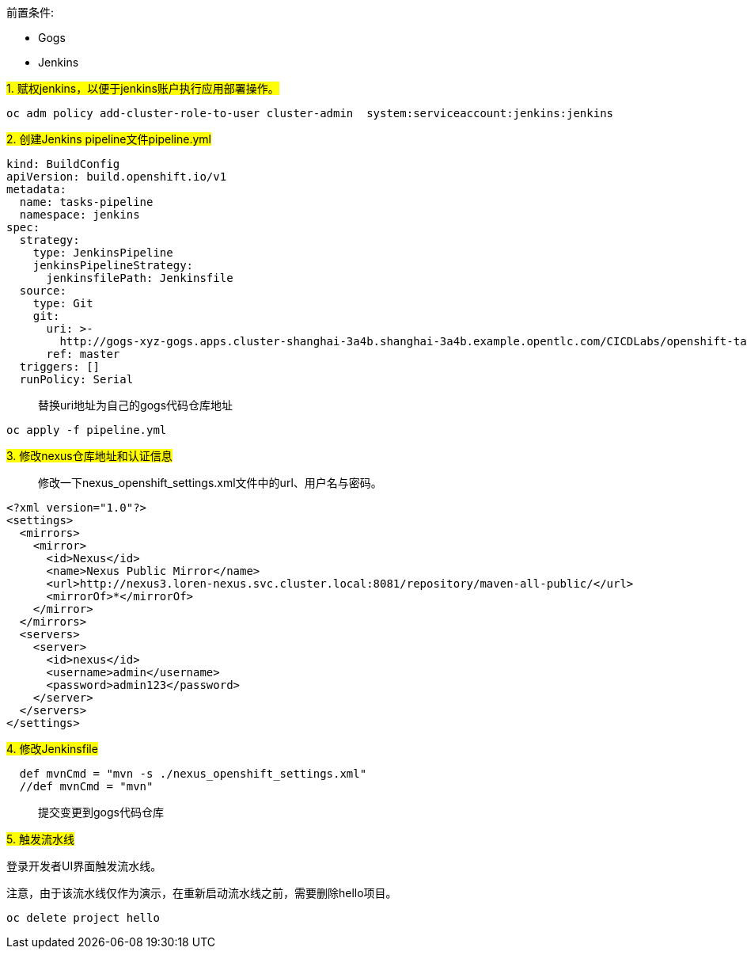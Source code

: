 
前置条件:

- Gogs
- Jenkins


##1. 赋权jenkins，以便于jenkins账户执行应用部署操作。##


```
oc adm policy add-cluster-role-to-user cluster-admin  system:serviceaccount:jenkins:jenkins
```

##2. 创建Jenkins pipeline文件pipeline.yml##


```
kind: BuildConfig
apiVersion: build.openshift.io/v1
metadata:
  name: tasks-pipeline
  namespace: jenkins
spec:
  strategy:
    type: JenkinsPipeline
    jenkinsPipelineStrategy:
      jenkinsfilePath: Jenkinsfile
  source:
    type: Git
    git:
      uri: >-
        http://gogs-xyz-gogs.apps.cluster-shanghai-3a4b.shanghai-3a4b.example.opentlc.com/CICDLabs/openshift-tasks-private.git
      ref: master
  triggers: []
  runPolicy: Serial
```
  
> 替换uri地址为自己的gogs代码仓库地址
  
```
oc apply -f pipeline.yml
```


##3. 修改nexus仓库地址和认证信息##


> 修改一下nexus_openshift_settings.xml文件中的url、用户名与密码。


```
<?xml version="1.0"?>
<settings>
  <mirrors>
    <mirror>
      <id>Nexus</id>
      <name>Nexus Public Mirror</name>
      <url>http://nexus3.loren-nexus.svc.cluster.local:8081/repository/maven-all-public/</url>
      <mirrorOf>*</mirrorOf>
    </mirror>
  </mirrors>
  <servers>
    <server>
      <id>nexus</id>
      <username>admin</username>
      <password>admin123</password>
    </server>
  </servers>
</settings>
```


##4. 修改Jenkinsfile##


```
  def mvnCmd = "mvn -s ./nexus_openshift_settings.xml"
  //def mvnCmd = "mvn"
```

> 提交变更到gogs代码仓库


  
##5. 触发流水线##

登录开发者UI界面触发流水线。

注意，由于该流水线仅作为演示，在重新启动流水线之前，需要删除hello项目。

```

oc delete project hello

```
  
